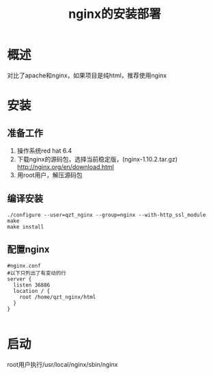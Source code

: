 #+TITLE: nginx的安装部署

* 概述
对比了apache和nginx，如果项目是纯html，推荐使用nginx

* 安装
** 准备工作
1. 操作系统red hat 6.4
2. 下载nginx的源码包，选择当前稳定版，(nginx-1.10.2.tar.gz) http://nginx.org/en/download.html 
3. 用root用户，解压源码包
** 编译安装
#+BEGIN_SRC
./configure --user=qzt_nginx --group=nginx --with-http_ssl_module
make
make install
#+END_SRC
** 配置nginx
#+BEGIN_SRC
#nginx.conf
#以下只列出了有变动的行
server {
  listen 36886
  location / {
    root /home/qzt_nginx/html
  }
}

#+END_SRC
* 启动
root用户执行/usr/local/nginx/sbin/nginx
